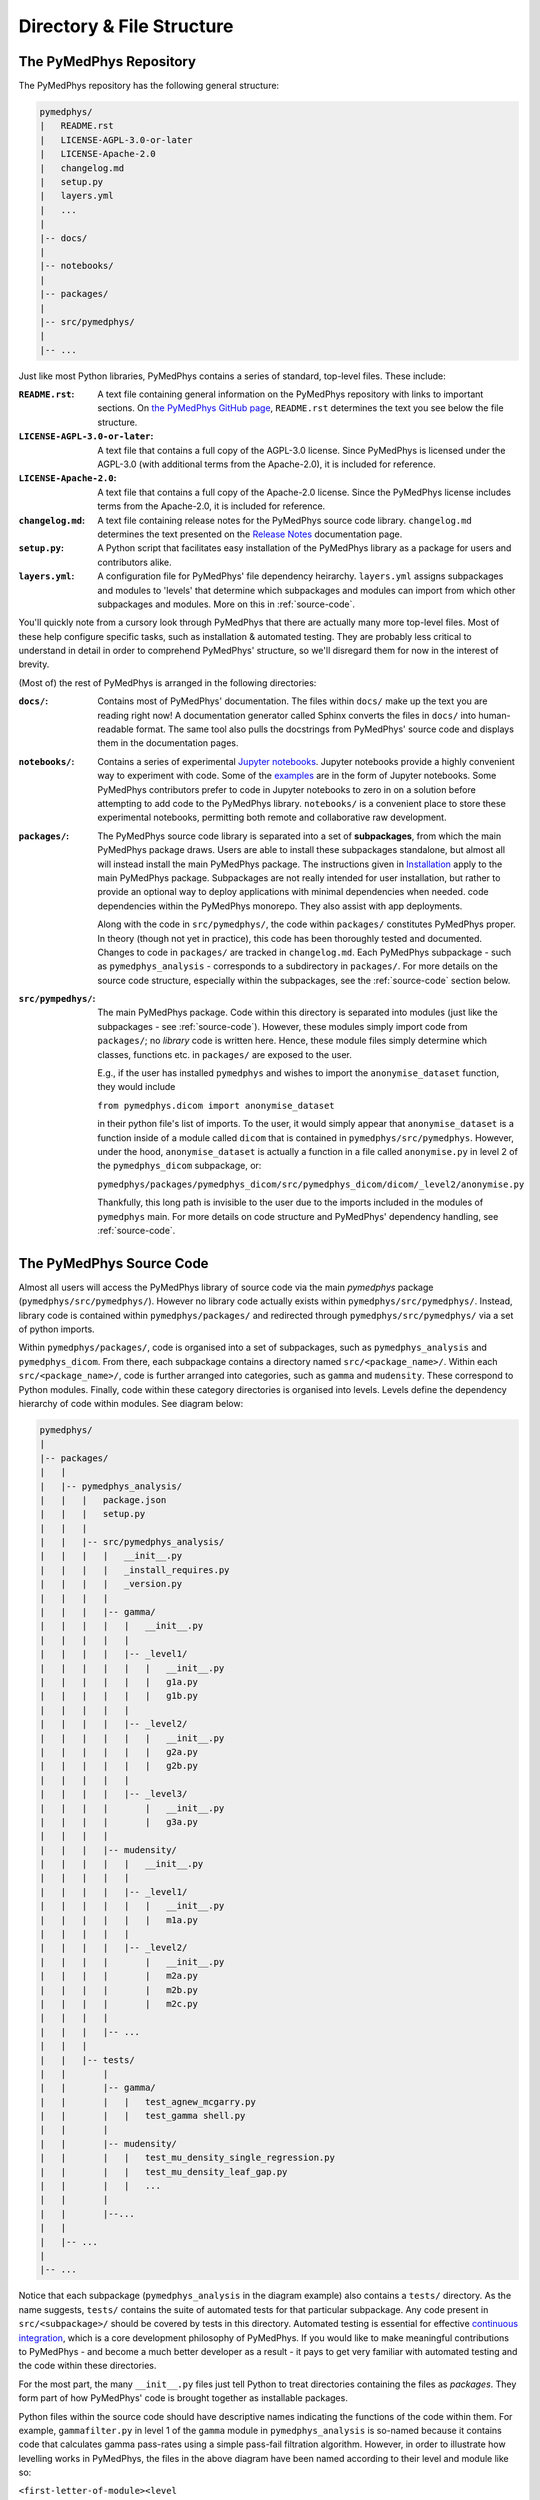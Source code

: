 Directory & File Structure
==================================

The PyMedPhys Repository
------------------------

The PyMedPhys repository has the following general structure:

.. code-block:: bash

   pymedphys/
   |   README.rst
   |   LICENSE-AGPL-3.0-or-later
   |   LICENSE-Apache-2.0
   |   changelog.md
   |   setup.py
   |   layers.yml
   |   ...
   |
   |-- docs/
   |
   |-- notebooks/
   |
   |-- packages/
   |
   |-- src/pymedphys/
   |
   |-- ...


Just like most Python libraries, PyMedPhys contains a series of standard,
top-level files. These include:

:``README.rst``: A text file containing general information on the PyMedPhys
                 repository with links to important sections. On `the PyMedPhys
                 GitHub page`_, ``README.rst`` determines the text you see
                 below the file structure.

:``LICENSE-AGPL-3.0-or-later``: A text file that contains a full copy of the
                                AGPL-3.0 license. Since PyMedPhys is licensed
                                under the AGPL-3.0 (with additional terms from
                                the Apache-2.0), it is included for reference.

:``LICENSE-Apache-2.0``: A text file that contains a full copy of the
                         Apache-2.0 license. Since the PyMedPhys license
                         includes terms from the Apache-2.0, it is included for
                         reference.

:``changelog.md``: A text file containing release notes for the PyMedPhys
                   source code library. ``changelog.md`` determines the text
                   presented on the `Release Notes`_ documentation page.

:``setup.py``: A Python script that facilitates easy installation of the
               PyMedPhys library as a package for users and contributors alike.

:``layers.yml``: A configuration file for PyMedPhys' file dependency heirarchy.
                 ``layers.yml`` assigns subpackages and modules to 'levels'
                 that determine which subpackages and modules can import from
                 which other subpackages and modules. More on this in
                 :ref:`source-code`.

You'll quickly note from a cursory look through PyMedPhys that there are
actually many more top-level files. Most of these help configure specific
tasks, such as installation & automated testing. They are probably less
critical to understand in detail in order to comprehend PyMedPhys' structure,
so we'll disregard them for now in the interest of brevity.

(Most of) the rest of PyMedPhys is arranged in the following directories:

:``docs/``: Contains most of PyMedPhys' documentation. The files within
            ``docs/`` make up the text you are reading right now! A
            documentation generator called Sphinx converts the files in
            ``docs/`` into human-readable format. The same tool also pulls the
            docstrings from PyMedPhys' source code and displays them in the
            documentation pages.

:``notebooks/``: Contains a series of experimental `Jupyter notebooks`_.
                 Jupyter notebooks provide a highly convenient way to
                 experiment with code. Some of the `examples`_ are in the form
                 of Jupyter notebooks. Some PyMedPhys contributors prefer to
                 code in Jupyter notebooks to zero in on a solution before
                 attempting to add code to the PyMedPhys library.
                 ``notebooks/`` is a convenient place to store these
                 experimental notebooks, permitting both remote and
                 collaborative raw development.

:``packages/``: The PyMedPhys source code library is separated into a set of
                **subpackages**, from which the main PyMedPhys package draws.
                Users are able to install these subpackages standalone,
                but almost all will instead install the main PyMedPhys
                package. The instructions given in `Installation`_ apply to the
                main PyMedPhys package. Subpackages are not really intended for
                user installation, but rather to provide an optional way to deploy applications with minimal dependencies when needed.
                code dependencies within the PyMedPhys monorepo. They also
                assist with app deployments.

                Along with the code in ``src/pymedphys/``, the code within
                ``packages/`` constitutes PyMedPhys proper. In theory (though
                not yet in practice), this code has been thoroughly tested
                and documented. Changes to code in ``packages/`` are tracked in
                ``changelog.md``. Each PyMedPhys subpackage - such as
                ``pymedphys_analysis`` - corresponds to a subdirectory in
                ``packages/``. For more details on the source code structure,
                especially within the subpackages, see the :ref:`source-code`
                section below.

:``src/pympedhys/``: The main PyMedPhys package. Code within this directory
                     is separated into modules (just like the subpackages - see
                     :ref:`source-code`). However, these modules simply import
                     code from ``packages/``; no *library* code is written
                     here. Hence, these module files simply determine which
                     classes, functions etc. in ``packages/`` are exposed to
                     the user.

                     E.g., if the user has installed ``pymedphys`` and wishes
                     to import the ``anonymise_dataset`` function, they would
                     include

                     ``from pymedphys.dicom import anonymise_dataset``

                     in their python file's list of imports. To the user, it
                     would simply appear that ``anonymise_dataset`` is a
                     function inside of a module called ``dicom`` that is
                     contained in ``pymedphys/src/pymedphys``. However, under
                     the hood, ``anonymise_dataset`` is actually a function in
                     a file called ``anonymise.py`` in level 2 of the
                     ``pymedphys_dicom`` subpackage, or:

                     ``pymedphys/packages/pymedphys_dicom/src/pymedphys_dicom/dicom/_level2/anonymise.py``

                     Thankfully, this long path is invisible to the user due to
                     the imports included in the modules of ``pymedphys`` main.
                     For more details on code structure and PyMedPhys'
                     dependency handling, see :ref:`source-code`.



.. _`the PyMedPhys GitHub page`: https://github.com/pymedphys/pymedphys
.. _`examples`: ../user/examples/index.html
.. _`Installation`: ../getting-started/installation.html
.. _`Release Notes`: ../getting-started/changelog.html
.. _`Jupyter notebooks`: https://realpython.com/jupyter-notebook-introduction/
.. _`continuous integration`: https://en.wikipedia.org/wiki/Continuous_integration


.. _source-code:

The PyMedPhys Source Code
-------------------------

Almost all users will access the PyMedPhys library of source code via the
main `pymedphys` package (``pymedphys/src/pymedphys/``). However no library
code actually exists within ``pymedphys/src/pymedphys/``. Instead, library code
is contained within ``pymedphys/packages/`` and redirected through
``pymedphys/src/pymedphys/`` via a set of python imports.

Within ``pymedphys/packages/``, code is organised into a set of subpackages,
such as ``pymedphys_analysis`` and ``pymedphys_dicom``. From there, each
subpackage contains a directory named ``src/<package_name>/``. Within each
``src/<package_name>/``, code is further arranged into categories, such as
``gamma`` and ``mudensity``. These correspond to Python modules. Finally, code
within these category directories is organised into levels. Levels define the
dependency hierarchy of code within modules. See diagram below:

.. code-block:: bash

   pymedphys/
   |
   |-- packages/
   |   |
   |   |-- pymedphys_analysis/
   |   |   |   package.json
   |   |   |   setup.py
   |   |   |
   |   |   |-- src/pymedphys_analysis/
   |   |   |   |   __init__.py
   |   |   |   |   _install_requires.py
   |   |   |   |   _version.py
   |   |   |   |
   |   |   |   |-- gamma/
   |   |   |   |   |   __init__.py
   |   |   |   |   |
   |   |   |   |   |-- _level1/
   |   |   |   |   |   |   __init__.py
   |   |   |   |   |   |   g1a.py
   |   |   |   |   |   |   g1b.py
   |   |   |   |   |
   |   |   |   |   |-- _level2/
   |   |   |   |   |   |   __init__.py
   |   |   |   |   |   |   g2a.py
   |   |   |   |   |   |   g2b.py
   |   |   |   |   |
   |   |   |   |   |-- _level3/
   |   |   |   |       |   __init__.py
   |   |   |   |       |   g3a.py
   |   |   |   |
   |   |   |   |-- mudensity/
   |   |   |   |   |   __init__.py
   |   |   |   |   |
   |   |   |   |   |-- _level1/
   |   |   |   |   |   |   __init__.py
   |   |   |   |   |   |   m1a.py
   |   |   |   |   |
   |   |   |   |   |-- _level2/
   |   |   |   |       |   __init__.py
   |   |   |   |       |   m2a.py
   |   |   |   |       |   m2b.py
   |   |   |   |       |   m2c.py
   |   |   |   |
   |   |   |   |-- ...
   |   |   |
   |   |   |-- tests/
   |   |       |
   |   |       |-- gamma/
   |   |       |   |   test_agnew_mcgarry.py
   |   |       |   |   test_gamma shell.py
   |   |       |
   |   |       |-- mudensity/
   |   |       |   |   test_mu_density_single_regression.py
   |   |       |   |   test_mu_density_leaf_gap.py
   |   |       |   |   ...
   |   |       |
   |   |       |--...
   |   |
   |   |-- ...
   |
   |-- ...

Notice that each subpackage (``pymedphys_analysis`` in the diagram example)
also contains a ``tests/`` directory. As the name suggests, ``tests/`` contains
the suite of automated tests for that particular subpackage. Any code present
in ``src/<subpackage>/`` should be covered by tests in this directory.
Automated testing is essential for effective `continuous integration`_, which
is a core development philosophy of PyMedPhys. If you would like to make
meaningful contributions to PyMedPhys - and become a much better developer as a
result - it pays to get very familiar with automated testing and the code
within these directories.

For the most part, the many ``__init__.py`` files just tell Python to treat
directories containing the files as *packages*. They form part of how
PyMedPhys' code is brought together as installable packages.

Python files within the source code should have descriptive names indicating
the functions of the code within them. For example, ``gammafilter.py`` in level
1 of the ``gamma`` module in ``pymedphys_analysis`` is so-named because it
contains code that calculates gamma pass-rates using a simple pass-fail
filtration algorithm. However, in order to illustrate how levelling works in
PyMedPhys, the files in the above diagram have been named according to their
level and module like so:

``<first-letter-of-module><level number><letter-to-differentiate-files-in-the-same-module-and-level>``

E.g. ``g2a.py`` is the first file in level 2 of the ``gamma`` module in the
above diagram.

The key to levelling is this: **The code contained in files of a particular
level should only depend on code in files of lower-numbered levels. Code should
never depend on code within files of the same level, nor of higher-numbered
levels.**

Note that, in practice, "depend on" really means "import code from" using
Python's ``import`` statement.

In our example, ``g2a.py`` is in level 2, so code in ``g2a.py`` can import code
from ``g1a.py``, because ``g1a.py`` is in level 1 (a lower-numbered level). In
contrast, code in ``g2a.py`` *cannot* import code from ``g2b.py`` (which is in
the same level) or ``g3a.py`` (which is in a higher-numbered level).

*This philosophy applies for modules (categories within subpackages) as well:*
Each module has an assigned level. A module's level is flexible; it can be
adjusted as needed. Modules are assigned levels in the file ``layers.yml``.
View this file to see the currently assigned level of a given module. Just as
with files, modules of a given level can import from lower level modules, but
not from modules of the same or higher levels. For example, at the time of
writing, ``mudensity`` is a level 2 module, and ``gamma`` is a ``level 3``
module. This means that any file within ``gamma``, such as ``g1a.py``, is free
to import from any file within ``mudensity``, such as ``m2a.py``, regardless of
that file's level within its own module. However, no file within ``mudensity``
is allowed to import from any file in ``gamma``. Note that a module's level is
unaffected by which subpackage/s it is in.

For a further, in-depth explanation of the philosophy behind levelling
dependencies, see the :ref:`john-lakos` section.


.. _john-lakos:

John Lakos and Physical Design
------------------------------

The physical design of PyMedPhys is inspired by
John Lakos at Bloomberg, writer of Large-Scale C++ Software Design. He
describes this methodology in a talk he gave which is available on YouTube:

.. raw:: html

    <div style="position: relative; padding-bottom: 56.25%; height: 0; overflow: hidden; max-width: 100%; height: auto;">
        <iframe src="https://www.youtube.com/embed/QjFpKJ8Xx78?t=39m10s" frameborder="0" allowfullscreen style="position: absolute; top: 0; left: 0; width: 100%; height: 100%;"></iframe>
    </div></br>



The aim is to have an easy to understand hierarchy of component and package
dependencies that continues to be easy to hold in ones head even when there are
a very large number of these items.

This is achieved by levelling. The idea is that in each type of aggregation
there are only three levels, and each level can only depend on the levels lower
than it. Never those higher, nor those the same level. So as such, Level 1
components or packages can only depend on external dependencies. Level 2 can
depend on Level 1 or external, and then Level3 can depend ong Level 1, Level 2,
or external.

John Lakos uses three aggregation terms, component, package, and package group.
Primarily PyMedPhys avoids object oriented programming choosing functional
methods where appropriate. However within Python, a single python file itself
can act as a module object. This module object contains public and private
functions (or methods) and largely acts like an object in the object oriented
paradime. So the physical and logical component within PyMedPhys is being
interpreted as a single `.py` file that contains a range of functions.
A set of related components are levelled and grouped together in a package,
and then the set of these packages make up the package group of PyMedPhys
itself.

He presents the following diagram:

.. image:: ../img/physical_aggregation.png

It is important that the packages themselves are levelled. See in the following
image, even though the individual components themselves form a nice dependency
tree, the packages to which those components belong end up interdepending on
one another:

.. image:: ../img/group_cycle.png

In this case, it might be able to be solved by appropriately dividing the
components up into differently structured packages:

.. image:: ../img/group_tree.png
